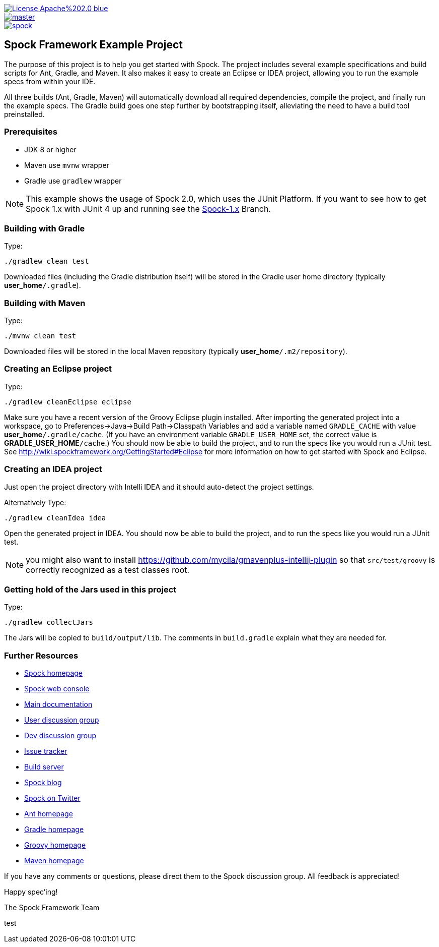 [.float-group]
--
image::https://img.shields.io/badge/License-Apache%202.0-blue.svg[link=https://github.com/spockframework/spock/blob/master/LICENSE,float=left]
image::https://img.shields.io/travis/spockframework/spock-example/master.svg?label=Build[link=https://travis-ci.org/spockframework/spock-example,float=left]
image::https://badges.gitter.im/spockframework/spock.svg[link=https://gitter.im/spockframework/spock?utm_source=badge&utm_medium=badge&utm_campaign=pr-badge,float=left]
--

== Spock Framework Example Project


The purpose of this project is to help you get started with Spock. The project includes several example specifications and build scripts for Ant, Gradle, and Maven. It also makes it easy to create an Eclipse or IDEA project, allowing you to run the example specs from within your IDE.

All three builds (Ant, Gradle, Maven) will automatically download all required dependencies, compile the project, and finally run the example specs. The Gradle build goes one step further by bootstrapping itself, alleviating the need to have a build tool preinstalled.

=== Prerequisites

- JDK 8 or higher
- Maven use `mvnw` wrapper
- Gradle use `gradlew` wrapper

NOTE: This example shows the usage of Spock 2.0, which uses the JUnit Platform. If you want to see how to get Spock 1.x with JUnit 4 up and running see the https://github.com/spockframework/spock-example/tree/spock-1.x[Spock-1.x] Branch.

=== Building with Gradle
Type:

    ./gradlew clean test

Downloaded files (including the Gradle distribution itself) will be stored in the Gradle user home directory (typically *user_home*`/.gradle`).

=== Building with Maven
Type:

    ./mvnw clean test

Downloaded files will be stored in the local Maven repository (typically *user_home*`/.m2/repository`).

=== Creating an Eclipse project
Type:

    ./gradlew cleanEclipse eclipse

Make sure you have a recent version of the Groovy Eclipse plugin installed. After importing the generated project into a workspace, go to Preferences->Java->Build Path->Classpath Variables and add a variable named `GRADLE_CACHE` with value *user_home*`/.gradle/cache`. (If you have an environment variable `GRADLE_USER_HOME` set, the correct value is *GRADLE_USER_HOME*`/cache`.) You should now be able to build the project, and to run the specs like you would run a JUnit test. See http://wiki.spockframework.org/GettingStarted#Eclipse for more information on how to get started with Spock and Eclipse.

=== Creating an IDEA project
Just open the project directory with Intelli IDEA and it should auto-detect the project settings.

Alternatively Type:

    ./gradlew cleanIdea idea

Open the generated project in IDEA. You should now be able to build the project, and to run the specs like you would run a JUnit test.

NOTE: you might also want to install https://github.com/mycila/gmavenplus-intellij-plugin so that `src/test/groovy` is correctly recognized as a test classes root.

=== Getting hold of the Jars used in this project
Type:

    ./gradlew collectJars

The Jars will be copied to `build/output/lib`. The comments in `build.gradle` explain what they are needed for.

=== Further Resources


* http://spockframework.org[Spock homepage]
* https://meetspock.appspot.com[Spock web console]
* http://docs.spockframework.org/[Main documentation]
* http://forum.spockframework.org[User discussion group]
* http://dev.forum.spockframework.org[Dev discussion group]
* http://issues.spockframework.org[Issue tracker]
* http://builds.spockframework.org[Build server]
* http://blog.spockframework.org[Spock blog]
* https://twitter.com/spockframework[Spock on Twitter]
* http://ant.apache.org[Ant homepage]
* http://www.gradle.org[Gradle homepage]
* http://groovy-lang.org/[Groovy homepage]
* http://maven.apache.org[Maven homepage]

If you have any comments or questions, please direct them to the Spock discussion group. All feedback is appreciated!

Happy spec'ing!

The Spock Framework Team

test

